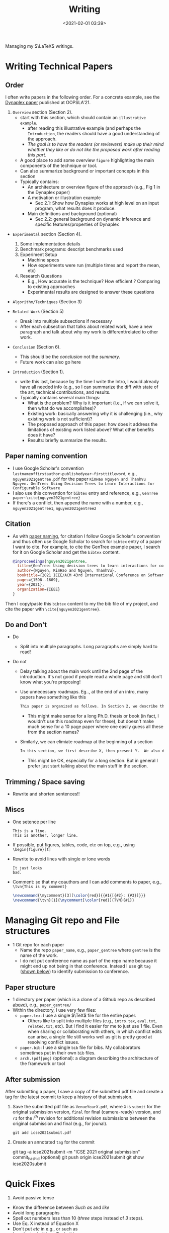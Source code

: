 #+TITLE: Writing
#+date: <2021-02-01 03:39>
#+description: how I write LaTeX stuff
#+filetags: computer setup blog writing
#+HTML_HEAD: <link rel="stylesheet" href="https://dynaroars.github.io/files/org.css">

Managing my $\LaTeX$ writings. 

* Writing Technical Papers
  :PROPERTIES:
  :CUSTOM_ID: writing-papers
  :END:


** Order

   I often write papers in the following order. For a concrete example, see the [[https://dynaroars.github.io/pubs/ishimwe2021dynaplex.pdf][Dynaplex paper]] published at OOPSLA'21.
   
   1. =Overview= section (Section 2).
      - start with this section, which should contain an =illustrative example=.
        - after reading this illustrative example (and perhaps the =Introduction=, the readers should have a good understanding of the approach.
        - /The goal is to have the readers (or reviewers) make up their mind whether they like or do not like the proposed work after reading this part/.
      - A good place to add some overview =figure= highlighting the main components of the technique or tool.
      - Can also summarize background or important concepts in this section
      - Typically contains:
        - An architecture or overview figure of the approach (e.g., Fig 1 in the Dynaplex paper)
        - A motivation or illustration example
          - Sec 2.1: Show how Dynaplex works at high level on an input program, what results does it produce.
        - Main definitions and background (optional)
          - Sec 2.2: general background on dynamic inference and specific features/properties of Dynaplex
   
   - =Experimental= section (Section 4).
     1. Some implementation details     
     1. Benchmark programs: descript benchmarks used
     1. Experiment Setup
        - Machine specs
        - How experiments were run (multiple times and report the mean, etc)
     1. Research Questions
       - E.g., How accurate is the technique? How efficient ?  Comparing to existing approaches
       - Experimental results are designed to answer these questions
       
   - =Algorithm/Techniques= (Section 3)
     
   - =Related Work= (Section 5)
     - Break into multiple subsections if necessary
     - After each subsection that talks about related work, have a new paragraph and talk about why my work is different/related to other work.
       
   - =Conclusion= (Section 6).
     - This should be the /conclusion/ not the /summary/.
     - Future work can also go here
       
   - =Introduction= (Section 1).
     - write this last, because by the time I write the Intro, I would already have all needed info (e.g., so I can summarize the diff with state of the art, technical contributions, and results.
     - Typically contains several main things:
       - What is the problem?  Why is it important (i.e., if we can solve it, then what do we accomplishes)? 
       - Existing work:  basically answering why it is challenging (i.e., why existing work is not sufficient)?
       - The proposed approach of this paper: how does it address the limitations of existing work listed above?  What other benefits does it have?
       - Results: briefly summarize the results.
   
   

** Paper naming convention
   :PROPERTIES:
   :CUSTOM_ID: paper-naming-convention
   :END:

- I use Google Scholar's convention  =lastnameoffirstauthor~publishedyear~firsttitleword=, e.g., =nguyen2021gentree.pdf= for the paper  =KimHao Nguyen and ThanhVu Nguyen. GenTree: Using Decision Trees to Learn Interactions for Configurable Software=
- I also use this convention for =bibtex= entry and reference, e.g.,
  =GenTree paper~\cite{nguyen2021gentree}=
- If there's a conflict, then append the name with a number, e.g.,
  =nguyen2021gentree1=, =nguyen2021gentree2=


  
** Citation
   :PROPERTIES:
   :CUSTOM_ID: citation
   :END:
   
- As with [[#paper-naming-convention][paper naming]], for citation I follow Google Scholar's convention and thus often use Google Scholar to search for  =bibtex= entry of a paper I want to cite.  For example, to cite the GenTree example paper, I search for it on Google Scholar and get the =bibtex= content.
  #+begin_src bibtex
    @inproceedings{nguyen2021gentree,
      title={GenTree: Using decision trees to learn interactions for configurable software},
      author={Nguyen, KimHao and Nguyen, ThanhVu},
      booktitle={2021 IEEE/ACM 43rd International Conference on Software Engineering (ICSE)},
      pages={1598--1609},
      year={2021},
      organization={IEEE}
    }
  #+end_src
Then I copy/paste this =bibtex= content to my the bib file of my project, and cite the paper with =\cite{nguyen2021gentree}=.
  
** Do and Don't
   - Do
     - Split into multiple paragraphs.  Long paragraphs are simply hard to read!

   - Do not

     - Delay talking about the main work until the 2nd page of the introduction.  It's not good if people read a whole page and still don't know what you're proposing!
       
     - Use unnecessary roadmaps.  Eg.., at the end of an intro, many papers have something like this
       #+begin_src txt
       This paper is organized as follows. In Section 2, we describe the background. In Section 3, we establish theorem X. In Section 4, we describe algorithm Y and implementation Z. In Section 5, we present experimental results from our implementation and compare to the state of the art.  In Section 6, we review related work and conclude in Section 7.
       #+end_src
       - This might make sense for a long Ph.D. thesis or book (in fact, I wouldn't use this roadmap even for these), but doesn't make much sense for a 10 page paper where one easily guess all these from the section names?

     - Similarly, we can elimiate roadmap at the beginning of a section
        #+begin_src txt
        In this section, we first describe X, then present Y.  We also do Z.
        #+end_src
        - This might be OK, especially for a long section.  But in general I prefer just start talking about the main stuff in the section.

          
   
** Trimming / Space saving
   - Rewrite and shorten sentences!! 
     

** Miscs
- One setence per line
  
  #+begin_example
      This is a line.
      This is another, longer line.
  #+end_example

- If possible, put figures, tables, code, etc on top, e.g., using
  =\begin{figure}[t]=
- Rewrite to avoid lines with single or lone words

  #+begin_example
      It just looks
      bad.
  #+end_example

- Comment:  so that my coauthors and I can add comments to paper, e.g., =\tvn{This is my comment}= 
  #+begin_src latex
    \newcommand{\mycomment}[3][\color{red}]{{#1{[{#2}: {#3}]}}}
    \newcommand{\tvn}[1]{\mycomment[\color{red}]{TVN}{#1}}
   #+end_src


* Managing Git repo and File structures
   :PROPERTIES:
   :CUSTOM_ID: git-repo
   :END:

- 1 Git repo for each paper
  - Name the repo =paper_name=, e.g., =paper_gentree= where =gentree= is the name of the work. 
  - I do not put conference name as part of the repo name because it might end up not being in that conference. Instead I use git =tag= ([[#after-submission][shown below]]) to identify submission to conference.

** Paper structure
    :PROPERTIES:
    :CUSTOM_ID: paper-structure
    :END:

- 1 directory per paper (which is a clone of a Github repo as described [[#git-repo][above]]), e.g., =paper_gentree/=
- Within the directory, I use very few files:
  - =paper.tex=: I use a single $\TeX$ file for the entire paper.
    - Others like to split into multiple files (e.g., =intro.tex=, =eval.txt=, =related.txt=, etc). But I find it easier for me to just use 1 file. Even when sharing or collaborating with others, in which conflict edits can arise, a single file still works well as git is pretty good at resolving conflict issues.
  - =paper.bib=: I use a single =bib= file for bibs. My collaborators sometimes put in their own =bib= files. 
  - =arch.(pdf|png)= (optional): a diagram describing the architecture of the framework or tool

** After submission
   :PROPERTIES:
   :CUSTOM_ID: after-submission
   :END:

After submitting a paper, I save a copy of the submitted pdf file and create a tag for the latest commit to keep a history of that submission.
   
1. Save the submitted pdf file as =VenueYearX.pdf=, where ~X~ is ~submit~ for the original submission version, ~final~ for final (camera-ready) version, and ~rI~ for the $i^{th}$ revision for additional revision submissions between the original submission and final (e.g., for jounal).
   #+begin_example
     git add icse2021submit.pdf  
   #+end_example
1. Create an annotated =tag= for the commit
  #+begin_example bash
    git tag -a icse2021submit -m "ICSE 2021 original submission" commit_hashid (optional)
    git push origin icse2021submit
    git show icse2020submit
  #+end_example


* Quick Fixes
   1. Avoid passive tense
   - Know the difference between /Such as/  and /like/
   - Avoid long paragraphs
   - Spell out numbers less than 10 (/three/ steps instead of /3/ steps).
   - Use Eq. X instead of Equation X
   - Don't put /etc/ in e.g., or such as
   - In order to do this -> To do this
   - New paragraph for new thought/idea. Sentences in the same paragraph should be connected.

* Presentation/Talk
  :PROPERTIES:
  :CUSTOM_ID: presentation
  :END:

- Slides

  - Put numbers on every slide: so that people can refer to slide X
  - For an N-minute presentation: create about N slides
  - Don't put too much words, also no need to put full sentences





   
* Useful Links
  - http://www.cs.cmu.edu/%7Ejrs/sins.html
